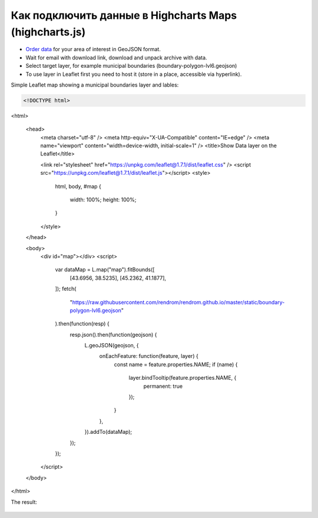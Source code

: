 .. _data_highcharts:

Как подключить данные в Highcharts Maps (highcharts.js)
===========================

* `Order data <https://data.nextgis.com/en/>`_ for your area of interest in GeoJSON format.
* Wait for email with download link, download and unpack archive with data.
* Select target layer, for example municipal boundaries (boundary-polygon-lvl6.geojson)
* To use layer in Leaflet first you need to host it (store in a place, accessible via hyperlink).

Simple Leaflet map showing a municipal boundaries layer and lables:

.. code-block:: javascript

    <!DOCTYPE html>
<html>

  <head>
    <meta charset="utf-8" />
    <meta http-equiv="X-UA-Compatible" content="IE=edge" />
    <meta name="viewport" content="width=device-width, initial-scale=1" />
    <title>Show Data layer on the Leaflet</title>

    <link rel="stylesheet" href="https://unpkg.com/leaflet@1.7.1/dist/leaflet.css" />
    <script src="https://unpkg.com/leaflet@1.7.1/dist/leaflet.js"></script>
    <style>
      html,
      body,
      #map {
        width: 100%;
        height: 100%;
      }

    </style>
  </head>

  <body>
    <div id="map"></div>
    <script>
      var dataMap = L.map("map").fitBounds([
        [43.6956, 38.5235],
        [45.2362, 41.1877],
      ]);
      fetch(
        "https://raw.githubusercontent.com/rendrom/rendrom.github.io/master/static/boundary-polygon-lvl6.geojson"
      ).then(function(resp) {
        resp.json().then(function(geojson) {
          L.geoJSON(geojson, {
            onEachFeature: function(feature, layer) {
              const name = feature.properties.NAME;
              if (name) {
                layer.bindTooltip(feature.properties.NAME, {
                  permanent: true
                });
              }
            },
          }).addTo(dataMap);
        });
      });

    </script>
  </body>

</html>

The result:

.. figure:: _static/leaflet.png
   :name: leaflet
   :align: center
   :width: 16cm


